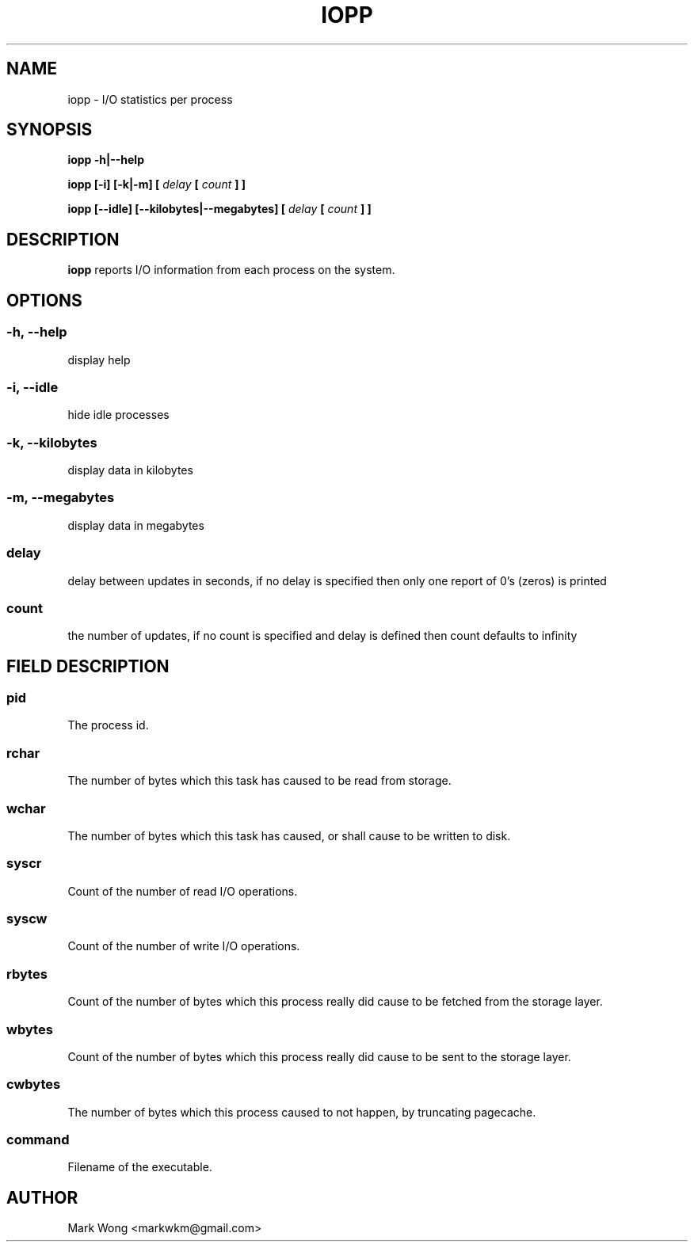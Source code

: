 .\" Process this file with
.\" groff -man -Tascii iopp.8
.\"
.TH IOPP 8 "OCTOBER 2008" IOPP ""
.SH NAME
iopp \- I/O statistics per process
.SH SYNOPSIS
.B iopp -h|--help

.B iopp [\-i] [\-k|\-m] [
.I delay
.B [
.I count
.B ] ]

.B iopp [\-\-idle] [\-\-kilobytes|\-\-megabytes] [
.I delay
.B [
.I count
.B ] ]
.SH DESCRIPTION
.B iopp
reports I/O information from each process on the system.
.SH OPTIONS
.SS
.B \-h, \-\-help
.NF
display help
.FI
.PP
.SS
.B \-i, \-\-idle
hide idle processes
.FI
.PP
.SS
.B \-k, \-\-kilobytes
display data in kilobytes
.FI
.PP
.SS
.B \-m, \-\-megabytes
.NF
display data in megabytes
.FI
.PP
.SS
.I delay
.NF
delay between updates in seconds, if no delay is specified then only one
report of 0's (zeros) is printed
.FI
.PP
.SS
.I count
.NF
the number of updates, if no count is specified and delay is defined then
count defaults to infinity
.FI
.PP
.SH FIELD DESCRIPTION
.SS
.B pid
.NF
The process id.
.FI
.PP
.SS
.B rchar
.NF
The number of bytes which this task has caused to be read from storage.
.FI
.PP
.SS
.B wchar
.NF
The number of bytes which this task has caused, or shall cause to be
written to disk.
.FI
.PP
.SS
.B syscr
.NF
Count of the number of read I/O operations.
.FI
.PP
.SS
.B syscw
.NF
Count of the number of write I/O operations.
.FI
.PP
.SS
.B rbytes
.NF
Count of the number of bytes which this process really did cause to be
fetched from the storage layer.
.FI
.PP
.SS
.B wbytes
.NF
Count of the number of bytes which this process really did cause to be
sent to the storage layer.
.FI
.PP
.SS
.B cwbytes
.NF
The number of bytes which this process caused to not happen, by
truncating pagecache.
.FI
.PP
.SS
.B command
.NF
Filename of the executable.
.FI
.PP
.SH AUTHOR
Mark Wong <markwkm@gmail.com>
